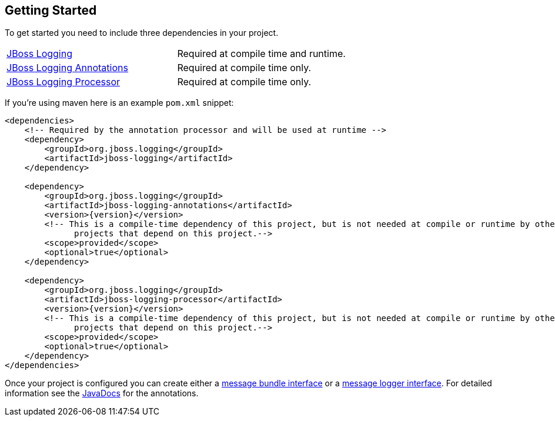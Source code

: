 :repourl:   https://repository.jboss.org/org/jboss/logging

== Getting Started

To get started you need to include three dependencies in your project.

[frame=none,grid=none,options="noheader"]
|===
| link:{repourl}/jboss-logging/[JBoss Logging] | Required at compile time and runtime.
| link:{repourl}/jboss-logging-annotations/[JBoss Logging Annotations] | Required at compile time only.
| link:{repourl}/jboss-logging-processor/[JBoss Logging Processor] | Required at compile time only.
|===

If you're using maven here is an example `pom.xml` snippet:

[source,xml,subs="attributes+"]
----
<dependencies>
    <!-- Required by the annotation processor and will be used at runtime -->
    <dependency>
        <groupId>org.jboss.logging</groupId>
        <artifactId>jboss-logging</artifactId>
    </dependency>

    <dependency>
        <groupId>org.jboss.logging</groupId>
        <artifactId>jboss-logging-annotations</artifactId>
        <version>{version}</version>
        <!-- This is a compile-time dependency of this project, but is not needed at compile or runtime by other
              projects that depend on this project.-->
        <scope>provided</scope>
        <optional>true</optional>
    </dependency>

    <dependency>
        <groupId>org.jboss.logging</groupId>
        <artifactId>jboss-logging-processor</artifactId>
        <version>{version}</version>
        <!-- This is a compile-time dependency of this project, but is not needed at compile or runtime by other
              projects that depend on this project.-->
        <scope>provided</scope>
        <optional>true</optional>
    </dependency>
</dependencies>
----

Once your project is configured you can create either a <<Message Bundle Interfaces,message bundle interface>> or a <<Message Logger Interfaces,message logger interface>>. For detailed information see the link:{javadocsdir}/index.html[JavaDocs] for the annotations.